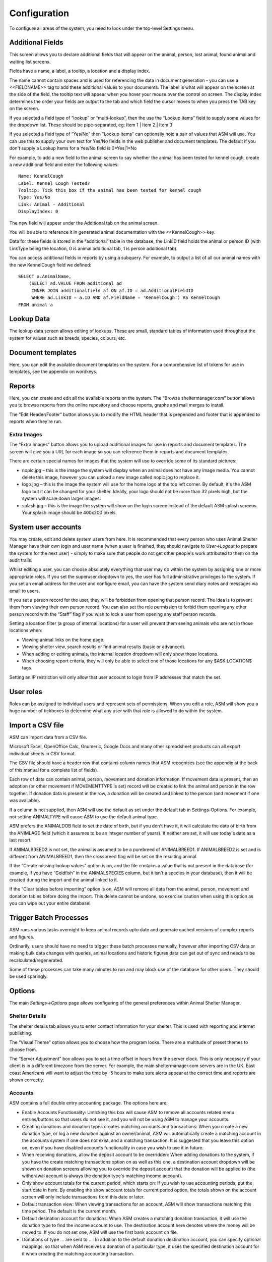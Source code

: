 Configuration
=============

To configure all areas of the system, you need to look under the top-level Settings menu. 

Additional Fields
-----------------

.. image:: images/additional_fields.png

This screen allows you to declare additional fields that will appear on the
animal, person, lost animal, found animal and waiting list screens.

Fields have a name, a label, a tooltip, a location and a display index. 

The name cannot contain spaces and is used for referencing the data in document
generation - you can use a <<FIELDNAME>> tag to add these additional values to
your documents. The label is what will appear on the screen at the side of the
field, the tooltip text will appear when you hover your mouse over the control
on screen. The display index determines the order your fields are output to the
tab and which field the cursor moves to when you press the TAB key on the
screen.

If you selected a field type of “lookup” or “multi-lookup”, then the use the
“Lookup Items” field to supply some values for the dropdown list. These should
be pipe-separated, eg: Item 1 | Item 2 | Item 3 

If you selected a field type of “Yes/No” then “Lookup Items” can optionally
hold a pair of values that ASM will use. You can use this to supply your own
text for Yes/No fields in the web publisher and document templates. The default
if you don't supply a Lookup Items for a Yes/No field is 0=Yes|1=No 

For example, to add a new field to the animal screen to say whether the animal
has been tested for kennel cough, create a new additional field and enter the
following values::

    Name: KennelCough 
    Label: Kennel Cough Tested? 
    Tooltip: Tick this box if the animal has been tested for kennel cough 
    Type: Yes/No 
    Link: Animal - Additional
    DisplayIndex: 0 

The new field will appear under the Additional tab on the animal screen. 

You will be able to reference it in generated animal documentation with the
<<KennelCough>> key. 

Data for these fields is stored in the “additional” table in the database, the
LinkID field holds the animal or person ID (with LinkType being the location, 0
is animal additional tab, 1 is person additional tab).

You can access additional fields in reports by using a subquery. For example,
to output a list of all our animal names with the new KennelCough field we
defined::

    SELECT a.AnimalName, 
        (SELECT ad.VALUE FROM additional ad 
         INNER JOIN additionalfield af ON af.ID = ad.AdditionalFieldID 
         WHERE ad.LinkID = a.ID AND af.FieldName = 'KennelCough') AS KennelCough
    FROM animal a

Lookup Data
-----------

.. image:: images/lookup_data.png

The lookup data screen allows editing of lookups. These are small, standard
tables of information used throughout the system for values such as breeds,
species, colours, etc. 

Document templates
------------------

.. image:: images/document_templates.png

Here, you can edit the available document templates on the system. For a
comprehensive list of tokens for use in templates, see the appendix on
wordkeys.

Reports
-------

.. image:: images/reports_edit.png

Here, you can create and edit all the available reports on the system. The
“Browse sheltermanager.com” button allows you to browse reports from the online
repository and choose reports, graphs and mail merges to install. 

The “Edit Header/Footer” button allows you to modify the HTML header that is
prepended and footer that is appended to reports when they're run.

Extra Images
^^^^^^^^^^^^

The “Extra Images” button allows you to upload additional images for use in
reports and document templates. The screen will give you a URL for each image
so you can reference them in reports and document templates.

There are certain special names for images that the system will use to override
some of its standard pictures:

* nopic.jpg – this is the image the system will display when an animal does not
  have any image media. You cannot delete this image, however you can upload a
  new image called nopic.jpg to replace it.

* logo.jpg – this is the image the system will use for the home logo at the top
  left corner. By default, it's the ASM logo but it can be changed for your
  shelter. Ideally, your logo should not be more than 32 pixels high, but the
  system will scale down larger images.

* splash.jpg – this is the image the system will show on the login screen
  instead of the default ASM splash screens. Your splash image should be
  400x200 pixels.

System user accounts
--------------------

You may create, edit and delete system users from here. It is recommended that
every person who uses Animal Shelter Manager have their own login and user name
(when a user is finished, they should navigate to *User->Logout* to prepare the
system for the next user) - simply to make sure that people do not get other
people's work attributed to them on the audit trails.

Whilst editing a user, you can choose absolutely everything that user may do
within the system by assigning one or more appropriate roles. If you set the
superuser dropdown to yes, the user has full administrative privileges to the
system. If you set an email address for the user and configure email, you can
have the system send diary notes and messages via email to users.

If you set a person record for the user, they will be forbidden from opening
that person record. The idea is to prevent them from viewing their own person
record. You can also set the role permission to forbid them opening any other
person record with the “Staff” flag if you wish to lock a user from opening any
staff person records.

Setting a location filter (a group of internal locations) for a user will
prevent them seeing animals who are not in those locations when:

* Viewing animal links on the home page.

* Viewing shelter view, search results or find animal results (basic or
  advanced). 

* When adding or editing animals, the internal location dropdown will only show
  those locations.

* When choosing report criteria, they will only be able to select one of those
  locations for any $ASK LOCATION$ tags.

Setting an IP restriction will only allow that user account to login from IP
addresses that match the set.

User roles
----------

.. image:: images/role_edit.png

Roles can be assigned to individual users and represent sets of permissions.
When you edit a role, ASM will show you a huge number of tickboxes to determine
what any user with that role is allowed to do within the system.

Import a CSV file
-----------------

ASM can import data from a CSV file. 

Microsoft Excel, OpenOffice Calc, Gnumeric, Google Docs and many other
spreadsheet products can all export individual sheets in CSV format.

.. image:: images/import_csv.png

The CSV file should have a header row that contains column names that ASM
recognises (see the appendix at the back of this manual for a complete list of
fields). 

.. image:: images/sample_csv.png

Each row of data can contain animal, person, movement and donation information.
If movement data is present, then an adoption (or other movement if
MOVEMENTTYPE is set) record will be created to link the animal and person in
the row together. If donation data is present in the row, a donation will be
created and linked to the person (and movement if one was available).

If a column is not supplied, then ASM will use the default as set under the
default tab in Settings-Options. For example, not setting ANIMALTYPE will cause
ASM to use the default animal type.

ASM prefers the ANIMALDOB field to set the date of birth, but if you don't have
it, it will calculate the date of birth from the ANIMLAGE field (which it
assumes to be an integer number of years). If neither are set, it will use
today's date as a last resort.

If ANIMALBREED2 is not set, the animal is assumed to be a purebreed of
ANIMALBREED1. If ANIMALBREED2 is set and is different from ANIMALBREED1, then
the crossbreed flag will be set on the resulting animal.

If the “Create missing lookup values” option is on, and the file contains a
value that is not present in the database (for example, if you have “Goldfish”
in the ANIMALSPECIES column, but it isn't a species in your database), then it
will be created during the import and the animal linked to it.

If the “Clear tables before importing” option is on, ASM will remove all data
from the animal, person, movement and donation tables before doing the import.
This delete cannot be undone, so exercise caution when using this option as you
can wipe out your entire database!

Trigger Batch Processes
-----------------------

ASM runs various tasks overnight to keep animal records upto date and generate
cached versions of complex reports and figures. 

Ordinarily, users should have no need to trigger these batch processes
manually, however after importing CSV data or making bulk data changes with
queries, animal locations and historic figures data can get out of sync and
needs to be recalculated/regenerated.

Some of these processes can take many minutes to run and may block use of the
database for other users. They should be used sparingly.

Options
-------

The main *Settings->Options* page allows configuring of the general preferences
within Animal Shelter Manager. 

Shelter Details
^^^^^^^^^^^^^^^

The shelter details tab allows you to enter contact information for your
shelter. This is used with reporting and internet publishing.

The “Visual Theme” option allows you to choose how the program looks. There are
a multitude of preset themes to choose from.

The “Server Adjustment” box allows you to set a time offset in hours from the
server clock. This is only necessary if your client is in a different timezone
from the server. For example, the main sheltermanager.com servers are in the
UK. East coast Americans will want to adjust the time by -5 hours to make sure
alerts appear at the correct time and reports are shown correctly.

Accounts
^^^^^^^^

ASM contains a full double entry accounting package. The options here are: 

* Enable Accounts Functionality: Unticking this box will cause ASM to remove
  all accounts related menu entries/buttons so that users do not see it, and
  you will not be using ASM to manage your accounts. 

* Creating donations and donation types creates matching accounts and
  transactions: When you create a new donation type, or log a new donation
  against an owner/animal, ASM will automatically create a matching account in
  the accounts system if one does not exist, and a matching transaction. It is
  suggested that you leave this option on, even if you have disabled accounts
  functionality in case you wish to use it in future. 

* When receiving donations, allow the deposit account to be overridden: When
  adding donations to the system, if you have the create matching transactions
  option on as well as this one, a destination account dropdown will be shown
  on donation screens allowing you to override the deposit account that the
  donation will be applied to (the withdrawal account is always the donation
  type's matching income account).

* Only show account totals for the current period, which starts on: If you wish
  to use accounting periods, put the start date in here. By enabling the show
  account totals for current period option, the totals shown on the account
  screen will only include transactions from this date or later. 

* Default transaction view: When viewing transactions for an account, ASM will
  show transactions matching this time period. The default is the current
  month.

* Default desination account for donations: When ASM creates a matching
  donation transaction, it will use the donation type to find the income
  account to use. The destination account here denotes where the money will be
  moved to. If you do not set one, ASM will use the first bank account on file. 

* Donations of type … are sent to ...: In addition to the default donation
  destination account, you can specify optional mappings, so that when ASM
  receives a donation of a particular type, it uses the specified destination
  account for it when creating the matching accounting transaction. 

Age Groups
^^^^^^^^^^

It is possible to categorise your animals by their age in ASM. This is useful
when generating adoption paperwork and you don't have an exact date of birth
for the animal. Instead, ASM can specify one if its groups, using the AgeGroup
wordkey (or animal.AgeGroup field in custom reports).

This tab allows you to choose the threshold for each grouping, as well as the
grouping name. By default, anything under 6 months (0.5 years) is classed as a
Baby, anything under 2 years is Young Adult, under 7 years is Adult and over
that is Senior. 

Animal Codes
^^^^^^^^^^^^

ASM allows you to choose the format that animal codes will be automatically
generated in. ASM internally stores two codes for each animal, the “normal”
code, unique among all animals and the “short” code. The short code does not
have to be unique and is used by staff wanting to quickly identify animals in
conversation.

The defaults are TYYYYNNN (the first letter of the animal type, followed by the
year it was brought to the shelter, followed by a number unique within that
year for that type of animal) for the normal code and NNT for the shortcode (a
unique number within the year for the animal's type, followed by the type). 

You can build and use any format string you like, using the following tokens: 

* YYYY - The year the animal was brought into the shelter (4 digits) 

* YY - The year the animal was brought into the shelter (2 digits) 

* MM - The month the animal was brought into the shelter 

* DD - The day the animal was brought into the shelter 

* E - The first letter of the animal's entry category

* EE - The first and second letters of the animal's entry category

* S - The first letter of the animal's species

* SS - The first and second letters of the animal's species 

* T - The first letter of the animal's type 

* TT – The first and second letters of the animal's type

* UUUUUUUUUU - (10 digits) a unique number representing the animal (this number
  will never be used for another animal), padded to 10 digits. If the number
  overflows, more digits will be used. 

* UUUU - (4 digits) a unique number representing the animal (this number will
  never be used for another animal), padded to 4 digits. If the number
  overflows, more digits will be used. 

* XXX - (3 digits) a number which is unique for all animals within the year

* XX - A number which is unique for all animals within the year, no padding is
  done.

* NNN - (3 digits) a number representing the animal, which is unique within the
  year brought in for the animal's type and padded to 3 digits. If the number
  overflows, more digits will be used. 

* NN - A number representing the animal, which is unique within the year
  brought in for the animal's type. No padding is done. 

Here are some examples: 

* YYYYMMDD-NNN-T (an ISO date, followed by a unique number/type within the
  year). Eg: 20080520-001-D 

* TUUUUUUUUUU (the animal's type, followed by a unique number for the animal) -
  Eg: U0000003412 

If you change the coding formats when you already have animals on file using a
different format, those animals will be ignored when creating new codes and
multiple codes can co-exist.

Any values you put in your codes other than these tokens (such as punctuation
or other letters) will not be substituted and will be retained in generated
codes. For example, the format NNN:21:T will produce 001:21:D for the first dog
of the year. 

* Manually enter codes (do not generate): This option tells ASM that you don't
  want it to generate any codes. A code field will appear on the add animal
  screen and apart from enforcing that codes are unique, ASM will do nothing
  with the values entered by the user. Shortcodes can also be manually entered
  unless the option to remove the box below is ticked.

* Show short shelter codes on screens: This option tells ASM to display the
  short code throughout the application instead of the main shelter code. 

* Remove short shelter code box from the animal details screen: Setting this
  option will make ASM hide the short shelter code field at the top left of the
  animal details screen. It does not stop ASM generating short codes behind the
  scenes, it just stops them being visible on the screen. 

* Show codes on the shelter view screen: This option tells ASM to display the
  code with the animal's name on the shelter view screen and animal links on
  the home page.

* Once assigned, codes cannot be changed: Setting this option will make ASM
  lock the shelter code fields, as well as the type and brought in date once an
  animal record has been saved for the first time. This is to guarantee that
  once an animal code has been handed out, it cannot be changed.

* Allow duplicate microchip numbers: By default, the system will prevent you
  entering or saving animals with a microchip number that has already been
  allocated. In some situations this is desirable (for example, for figures
  purposes some shelters prefer to create new animal records every time they
  see an animal regardless of whether it has been through the shelter before). 

Costs
^^^^^

The costs tab allows you to specify a default daily boarding cost for new
animals (this value can be modified on the animal's cost tab). 

* Create boarding cost record when animal is adopted: If set, then during
  adoption the total daily boarding cost for the animal will be converted to a
  cost a record and given the boarding cost type.

* Show a cost field on medical/test/vaccination screens: If set, a cost amount
  box will be shown on medical, test and vaccination screens to store the cost
  of treatments the animal received (this can then be reported on).

* Show a separate paid date field with costs: If you would like to track the
  date a cost was paid separately from the date a cost was incurred, tick this
  box.

Defaults
^^^^^^^^

This screen allows configuration of the system defaults. These defaults are
used to select starting values when finding and creating animals. 

* Mark new animals as not for adoption: Setting this option will cause ASM to
  automatically tick the “not for adoption” box when creating new animals. This
  is an extra precaution - by forcing users to untick the box when necessary,
  no animal can be accidentally published. 

* Prefill new media notes for animal images with animal comments if left blank:
  If no notes are given when adding images as media, ASM will default the
  animal's comments field.

* Prefill new media notes with the filename if left blank: If the media being
  added is not an image and the notes are blank, use the original filename as
  the notes.

* Default to advanced find animal screen: If ticked, the find animal screen
  will appear in advanced mode by default. 

* Advanced find animal screen defaults to on shelter: If ticked, the advanced
  find animal screen will automatically select “On Shelter” as the logical
  location when the screen is opened.

* Default to advanced find person screen: If ticked, the find person screen
  will appear in advanced mode by default. 

* Include off-shelter animals in medical calendar and books: If ticked, animals
  with outstanding medical/vacc/tests that have left the shelter will be shown
  in medical books and the medical calendar.

* When I change the location of an animal, make a note of it in the log: If
  this option is on, a log record is created every time you change an animal's
  internal location with the new location so you can track the history of where
  the animal has moved within your shelter.

Diary 
^^^^^

The diary tab allows you to set whether you would like to see the complete
diary on the home page, or just the diary notes for the current user. You can
also set whether you would like diary notes emailed to each user every day –
for this to work, you must have configured the system's email in the email
section of the screen and your users must have an email address set.

Documents
^^^^^^^^^

The documents tab allows you to change various settings related to generating
documents from templates.

* Allow use of OpenOffice document templates: Browser based applications cannot
  support native applications like OpenOffice as well as the browser-based word
  processor built into ASM, however with this option on you can continue to use
  OpenOffice templates. With this option enabled, the document template screen
  will also allow you to upload OpenOffice documents as templates. When
  generating a document from an OpenOffice template, ASM will substitute the
  correct tags in the OpenOffice template and send the constructed document to
  the web browser as a binary file with the correct mime type for display in
  OpenOffice or download.

* Printing word processor docuemnts uses hidden iframe and window.print:By
  default when printing documents in the built-in wordprocessor, an iframe is
  used to display and print only the document. This works fine for desktop web
  browsers, but if you use mobile devices where the print command sends the URL
  to a separate printing service, this will not work and you should untick this
  option. Unticking this option will cause the print button to redirect to a
  separate copy of the document by itself for use by mobile printing services.

* Send PDF files inline instead of as attachments: If this option is on, ASM
  will tell the browser to show PDF documents in the main page. Otherwise, it
  will send them as attachments for you to download.
  
* Include incomplete medical records when generating document templates: If
  set, medical regimens will be included that are incomplete when accessing
  them via LastX and Recent wordkeys. 
  
* Include incomplete vaccination and test records when generating document
  templates: If set, vaccination and test records will be included that have
  not been given when accessing them via LastX and Recent wordkeys.

* When I generate a document, make a note of it in the log: If this option is
  on, a log record is created every time you generate a document.

Insurance
^^^^^^^^^

If you have an agreement with a pet insurer, Animal Shelter Manager can accept a range of numbers under this tab and allow you to assign them to adoptions as they are made. 
Simply fill in the start/end/next values and tick the box to ensure you are
using automatic numbers. When you next adopt an animal, a button will appear at
the side of the insurance number on the movement screen, allowing you to assign
an insurance number to that adoption. 

Find Animal/Person
^^^^^^^^^^^^^^^^^^

The find animal and person columns boxes allows you to specify which columns
are used on the find animal screens and in what order they appear. The waiting
list columns box operates similarly. 

A comma separated list of field names should be given here. You can also use
additional field names for your custom fields. 

Home page
^^^^^^^^^

The home page tab allows configuration of the home page. Here you can configure
quicklinks bar across the top of the spage. There are options here to enable it
for all screens (at the cost of some vertical space).

This tab also allows configuration of the home page stats, the default shelter
view and various animal emblems – the little informational icons that accompany
animal thumbnails and names on the home screen, shelter view and search
results. You can turn off any emblems that you are not interested in seeing
here.

* Show tips on the home page: Shows tips at the top of the home page.

* Show alerts on the home page: Shows alerts about outstanding vaccinations,
  medical treatments, donations, etc.

* Show timeline on the home page: Shows the last 10 things that happened at the
  shelter on the home page (intake, adoptions, euthanasia, etc)

Lost and Found
^^^^^^^^^^^^^^

The lost and found tab allows you to assign your own point weightings to the
different kinds of matches used when generating the lost and found match
report, as well as determine how many points are need for a match to be
included.

Movements
^^^^^^^^^

The movement tab allows a number of days to be set to automatically cancel
reservations. If an animal is reserved for this period of time and it does not
result in an adoption (or any kind of movement), ASM will automatically cancel
the reservation for you after this time.

* Treat foster animals as part of the shelter inventory: Setting this option
  will make ASM treat fostered animals as if they are on the shelter (with
  appropriate visual output to show they are fostered). Note that this option
  will not take effect until you restart ASM. 

* Automatically cancel any outstanding reservations on an animal when it is
  adopted: Self explanatory.

* Automatically return any outstanding foster movements on an animal when it is
  adopted: Applies to movement tabs/books. If an adoption record is created for
  an animal that still has an open foster movement, the foster movement will be
  returned with the adoption date so that the adoption can proceed.

* When creating payments from the Move menu screens, mark them due instead of
  received: Creating adoptions and reservations from Move->Adopt an animal lets
  you receive a payment at the same time. If this option is ticked, the payment
  will be marked as due to be paid, but not actually received. 
  
* Allow creation of payments on the Move-Reserve screen: Allow payments to be
  taken on the Move->Reserve an animal screen.

* Allow entry of two donations on the Move menu screens: When creating an
  adoption or reserve from Move->Adopt an animal, allow space for two donations
  in case of adopters who would like to make a donation as well as paying the
  adoption fee.

* Allow overriding of the movement number on the Move menu screens: If turned
  on, the movement number field will be visible on all Move menu screens for
  the user to override.

* Our shelter does trial adoptions, allow us to mark these on movement screens:
  When creating an adoption from Move->Adopt an animal, or in any of the
  movement tabs/screens, show a “trial” tickbox and trial end date. This allows
  for trial adoptions (some shelters call this “Foster to Adopt”), which can
  then be reported on by installing the “Active Trial Adoptions” and “Expired
  Trial Adoptions” reports.

* Treat Trial Adoptions as shelter inventory: As with the Foster as inventory
  option, trial adoptions are still shown in the Shelter View and on shelter
  searches/reports.

* Warn when adopting to a person who has not been homechecked: If the person
  record does not have them down as homechecked, the system can warn you if you
  try to adopt an animal to them. 
  
* Warn when adopting to a person who has been banned from adopting animals: The
  system can warn you if you try to adopt an animal to a person who has been
  marked as banned. 

* Warn when adopting to an owner in the same postcode as the original owner:
  Self explanatory. 

* Warn when creating multiple reservations on the same animal: If set, the
  system will warn you if you attempt to reserve the same animal to different
  people.  

* Warn when adopting to a person who has previously brought an animal to the
  shelter: The system can check and warn you if you attempt to adopt an animal
  to an owner who looks like an owner who brought an animal in. This is a loose
  check based on name and address. 

Waiting List
^^^^^^^^^^^^

The waiting list tab allows an update period to be configured here. Simply
specify in days the interval between updates (how often a waiting list entry is
bumped up the urgency ratings until it reaches “High”). Another option is
available to select the default waiting list urgency - this is the default
start value given to new waiting list entries. You can also choose hold
separate rankings for species on the waiting list. This makes sense if your
shelter takes dogs and cats for example and whether you can take a cat is
independent of how many dogs are on the shelter. 

Display
^^^^^^^

* Enable Visual Effects: Enables visual sliding effects. Turn this off to speed
  up the UI.

* Use Fancy Tooltips: If your browser supports it (all but IE8), ASM can use
  modern callout style tooltips in the interface.

* Use HTML5 client side image scaling: If your browser supports it, media will
  be scaled on your PC before being uploaded to the server to save time.

* Show a minimap of the address on person screens: Show an embedded map to the
  person's address on the details screen.

* Show animal thumbnails in movement and medical books: Show animal pictures in
  the rows of the movement and medical books (foster book, reservation book,
  vaccination book, etc.)

* Keep table headers visible when scrolling: If selected, when scrolling down
  long tables their headers will float at the top of the screen to remind you
  of the column headings.

* Open records in a new browser tab: Open all records in their own browser
  tabs.

* Open reports in a new browser tab: Open all reports in their own browser
  tabs.

* Auto log users out after this many minutes of activity: If a user leaves
  their browser open and idle for this many minutes, the system will
  automatically log them out.

* When displaying person names in lists, use the format: In movement books,
  donation books, the waiting list, etc. when showing person names, ASM can use
  different formats if you want surname first for sorting, etc.

Remove Unwanted Functionality
^^^^^^^^^^^^^^^^^^^^^^^^^^^^^

* Remove move menu and the movements tab from animal and person screens: If
  your shelter does not do adoptions and animals never leave, this option will
  disable the system's movement functionality.

* Remove retailer functionality from the movement screens and menus: Setting
  this option removes the retailer fields from the movement screens and
  retailer specific options from the menu.

* Remove the document repository functionality from menus: Setting this option
  removes the central document repository from the menu.

* Remove the online form functionality from menus: Setting this option removes
  the online form screens from the menu.

* Remove the animal control functionality from menus: Setting this option
  removes the animal control screens from the menu.

* Remove the stock control functionality from menus: Setting this option
  removes the stock control screens from the financial menu and
  medical/vaccination dialogs.

* Remove the transport functionality from menus: Setting this option removes
  the transport book from the menu and the tab from animal records.

* Remove the trap loan functionality from menus: Setting this option removes
  the trap loan link from the menu and the trap loan tab on the person screen.

* Remove the town/county (city and state) fields from the owner screen: Setting
  this option will prevent ASM from presenting the user with additional fields
  to store the city and state information. These are handy for group owner
  searches, but not all shelters want or need them and prefer to keep the
  complete address in the address box. 

* Remove the insurance number field from the movement screens: Setting this
  option hides the insurance number field and button from Move->Adopt and all
  movement tabs/books.

* Remove the coat type field from the animal screen: If ticked, ASM won't
  display the coat type dropdown on the animal editing screen. For some
  shelters, keeping coat types is unnecessary (particularly for those that keep
  reptiles and birds!), so you can disable it here. 

* Remove the microchip fields from the animal screen: If ticked, ASM won't
  display the microchip indicator, number and date fields. For shelters that
  don't keep microchipped animals (eg: Reptiles and birds). 

* Remove the tattoo fields from the animal screen: If ticked, ASM won't display
  the tattoo indicator, number and date fields. Useful for shelters that don't
  keep animals with ear tattoos. 

* Remove the spay/neutered fields from the animal screen: If ticked, ASM won't
  display the neutered/spayed flag and date. Useful for shelters that keep
  animals that do not require neutering (small mammals, birds, reptiles,
  horses, etc). 

* Remove the declawed field from the animal screen: If ticked, ASM won't
  display the declawed flag. Useful for shelters that don't keep cats, or for
  countries where declawing is illegal (such as the UK). 

* Remove the heartworm test fields from the animal screen: If ticked, ASM won't
  display the heartworm test fields. Useful for shelters with animals that do
  not require heartworm tests. 

* Remove the FIV/L test fields from the animal screen: If ticked, ASM won't
  display the Combi test or FIV/FLV test fields (depending on your locale). 

* Remove the “Good With...” and Housetrained fields from the animal screen: If
  ticked, ASM won't display the good with cats/dogs/children and housetrained
  fields. Useful for shelters that don't keep cats and dogs. 

* Remove the adoption fee field from the animal screen: If ticked, ASM won't
  show the adoption fee field on the animal details. If this option is not on
  and an animal has a fee set, it will override the donation amount in the
  Move->Adopt and Move-Reserve screens.

* Remove the Litter ID/Acceptance Number field from the animal screen: If
  ticked, ASM won't display the Litter ID or Acceptance Number field at the top
  of the details screen. If your shelter does not track litters, or is not a UK
  RSPCA shelter, you can turn this off and save some space on the screen. 

* Remove the location unit field from animal details: If ticked, ASM won't
  display the location unit field (this is the cage or pen number if your
  shelter uses those).

* Remove the Bonded With fields from the entry details screen: If ticked, ASM
  won't display the fields that allow an animal to be marked as bonded with
  other animals (bonding is particularly common with rescues that deal with
  rabbits and is the recommendation that pairs of animals are adopted
  together). 

* Remove the picked up fields from the entry details screen: If ticked, ASM
  won't display the fields that allow an animal to be marked as picked up in a
  particular location or by an ACO (useful for shelters who do not have staff
  picking up animals).
  
When Adding Animals
^^^^^^^^^^^^^^^^^^^

ASM allows you to bulk add more than one animal at a time by just hitting the
“Create” button on the new animal screen instead of “Create and Edit” - this is
useful if booking in a litter of kittens and puppies for example. Here, you can
choose some extra fields for the new animal screen.

* Show breed field(s): Allow entry of a breed

* Use a single breed field for animals: Setting this option will make ASM only
  display a single breed field on the animal details screen. This is the norm
  for UK shelters, where animals are either pedigree or a crossbreed (a
  “Crossbreed” breed can be added to the lookup). Without this option set, ASM
  allows for two breed fields and a crossbreed indicator so that mixed breed
  type animals can be recorded (this is typical for US shelters). 

* Show the color field: Allow entry of a specific colour

* Show the internal location field: Allow entry of an internal location 

* Show the location unit field: Allow a cage/pen/kennel/hutch number to be set

* Allow a fosterer to be selected: Allow new animals to be fostered straight
  away

* Show the litter ID field: Allow a litter ID

* Show the size field: Allow entry of the size

* Show the altered fields: Allow an altered date to be set 

* Show the microchip fields: Allow a microchip date/number to be set 

* Show the entry category field: Allow an entry category to be set 

* Warn if the animal is similar to one entered recently: Pop up a warning
  dialog if the animal's name is the same as one entered recently to help
  prevent possible duplicates.
  

